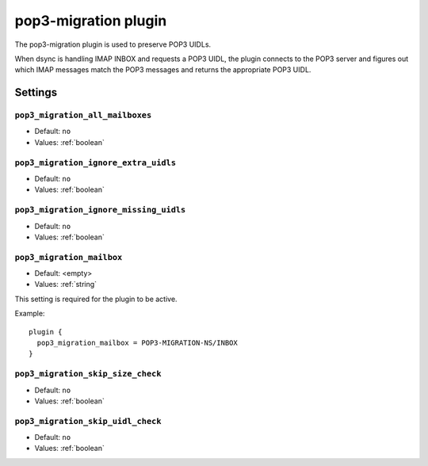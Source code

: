 .. _plugin-pop3-migration:

=====================
pop3-migration plugin
=====================

The pop3-migration plugin is used to preserve POP3 UIDLs. 

When dsync is handling IMAP INBOX and requests a POP3 UIDL, the plugin
connects to the POP3 server and figures out which IMAP messages match the
POP3 messages and returns the appropriate POP3 UIDL.

.. seealso:: `Migrating from any IMAP/POP3 server to Dovecot via dsync <https://wiki.dovecot.org/Migration/Dsync>`_

Settings
========

.. _plugin-pop3-migration-setting_pop3_migration_all_mailboxes:

``pop3_migration_all_mailboxes``
--------------------------------

- Default: ``no``
- Values:  :ref:`boolean`

.. todo


.. _plugin-pop3-migration-setting_pop3_migration_ignore_extra_uidls:

``pop3_migration_ignore_extra_uidls``
-------------------------------------

- Default: ``no``
- Values:  :ref:`boolean`

.. todo


.. _plugin-pop3-migration-setting_pop3_migration_ignore_missing_uidls:

``pop3_migration_ignore_missing_uidls``
---------------------------------------

- Default: ``no``
- Values:  :ref:`boolean`

.. todo


.. _plugin-pop3-migration-setting_pop3_migration_mailbox:

``pop3_migration_mailbox``
--------------------------

- Default: <empty>
- Values:  :ref:`string`

This setting is required for the plugin to be active.

.. todo

Example::

  plugin {
    pop3_migration_mailbox = POP3-MIGRATION-NS/INBOX
  }


.. _plugin-pop3-migration-setting_pop3_migration_skip_size_check:

``pop3_migration_skip_size_check``
----------------------------------

- Default: ``no``
- Values:  :ref:`boolean`

.. todo


.. _plugin-pop3-migration-setting_pop3_migration_skip_uidl_check:

``pop3_migration_skip_uidl_check``
----------------------------------

- Default: ``no``
- Values:  :ref:`boolean`

.. todo
